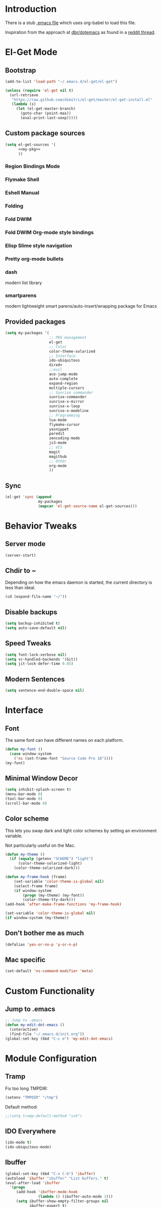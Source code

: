 * Introduction
There is a stub [[file:~/.emacs][.emacs file]] which uses org-babel to load this file.

Inspiration from the approach at [[https://github.com/dbr/dotemacs][dbr/dotemacs]] as found in a [[http://www.reddit.com/r/emacs/comments/12pgtg/restarting_from_scratch/][reddit thread]].

* El-Get Mode
** Bootstrap
#+begin_src emacs-lisp
  (add-to-list 'load-path "~/.emacs.d/el-get/el-get")
  
  (unless (require 'el-get nil t)
    (url-retrieve
     "https://raw.github.com/dimitri/el-get/master/el-get-install.el"
     (lambda (s)
       (let (el-get-master-branch)
         (goto-char (point-max))
         (eval-print-last-sexp)))))
#+end_src
** Custom package sources
#+begin_src emacs-lisp :noweb yes
(setq el-get-sources '(
      <<my-pkg>>
      ))
#+end_src
*** Region Bindings Mode
#+begin_src emacs-lisp :noweb-ref my-pkg :exports none :tangle no
  (:name region-bindings-mode
         :type github
         :pkgname "fgallina/region-bindings-mode"
         :features region-bindings-mode
         :after (progn (region-bindings-mode-enable)))
#+end_src
*** Flymake Shell
#+begin_src emacs-lisp :noweb-ref my-pkg :exports none :tangle no
  (:name flymake-shell
         :type github
         :pkgname "purcell/flymake-shell")
#+end_src
*** Eshell Manual
#+begin_src emacs-lisp :noweb-ref my-pkg :exports none :tangle no
  (:name eshell-manual
         :description "eshell is great but lacks a good manual, someone wrote one."
         :type github
         :pkgname "nicferrier/eshell-manual"
         :build (("make" "eshell.info"))
         :compile nil
         :info "eshell.info")
#+end_src
*** Folding
#+begin_src emacs-lisp :noweb-ref my-pkg :exports none :tangle no
  (:name folding 
         :post-init (folding-mode-add-find-file-hook))
#+end_src
*** Fold DWIM
#+begin_src emacs-lisp :noweb-ref my-pkg :exports none :tangle no
  (:name fold-dwim
         :type http
         :url "http://www.dur.ac.uk/p.j.heslin/Software/Emacs/Download/fold-dwim.el"
         :features fold-dwim)
#+end_src
*** Fold DWIM Org-mode style bindings
#+begin_src emacs-lisp :noweb-ref my-pkg :exports none :tangle no
  (:name fold-dwim-org
         :type emacswiki
         :features fold-dwim-org
         :depends fold-dwim
         :after (add-hook 'folding-mode-hook 'fold-dwim-org/minor-mode))
#+end_src
*** Elisp Slime style navigation
#+begin_src emacs-lisp :noweb-ref my-pkg :exports none :tangle no
  (:name elisp-slime-nav
         :type github
         :pkgname "purcell/elisp-slime-nav")
#+end_src
*** Pretty org-mode bullets
#+begin_src emacs-lisp :noweb-ref my-pkg :exports none :tangle no
  (:name org-bullets
         :type github
         :pkgname "sabof/org-bullets"
         :features org-bullets
         :after (add-hook 'org-mode-hook (lambda () (org-bullets-mode 1))))
#+end_src

*** dash
    modern list library
#+begin_src emacs-lisp :noweb-ref my-pkg :exports none :tangle no
  (:name dash
         :type github
         :pkgname "magnars/dash.el")
#+end_src
*** smartparens
    modern lightweight smart parens/auto-insert/wrapping package for Emacs
#+begin_src emacs-lisp :noweb-ref my-pkg :exports none :tangle no
  (:name smartparens
         :type github
         :pkgname "Fuco1/smartparens"
         :depends dash
         :feature smartparens
         :after)
#+end_src** Provided packages
#+begin_src emacs-lisp
  (setq my-packages '(
                      ;; PKG management
                      el-get
                      ;; Color
                      color-theme-solarized
                      ;; Interface
                      ido-ubiquitous
                      dired+
                      ;;evil
                      ace-jump-mode
                      auto-complete
                      expand-region
                      multiple-cursors
                      ;; Sunrise commander
                      sunrise-commander
                      sunrise-x-mirror
                      sunrise-x-loop
                      sunrise-x-modeline
                      ;; Programming
                      lua-mode
                      flymake-cursor
                      yasnippet
                      paredit
                      zencoding-mode
                      js3-mode
                      ;; VCS
                      magit
                      magithub
                      ;; Other
                      org-mode
                      ))
#+end_src
** Sync
#+begin_src emacs-lisp
  (el-get 'sync (append
                 my-packages
                 (mapcar 'el-get-source-name el-get-sources)))
#+end_src

* Behavior Tweaks
** Server mode
#+begin_src emacs-lisp
(server-start)
#+end_src
** Chdir to ~ 
Depending on how the emacs daemon is started, the current directory is less than ideal.

#+begin_src emacs-lisp
  (cd (expand-file-name "~/"))
#+end_src

** Disable backups
#+begin_src emacs-lisp
  (setq backup-inhibited t)
  (setq auto-save-default nil)
#+end_src
** Speed Tweaks
#+begin_src emacs-lisp
(setq font-lock-verbose nil)
(setq vc-handled-backends '(Git))
(setq jit-lock-defer-time 0.05)
#+end_src
** Modern Sentences
#+begin_src emacs-lisp
(setq sentence-end-double-space nil)
#+end_src
* Interface
** Font
The same font can have different names on each platform.
#+begin_src emacs-lisp
(defun my-font ()  
  (case window-system
    ('ns (set-frame-font "Source Code Pro 18"))))
(my-font)
#+end_src

** Minimal Window Decor
#+begin_src emacs-lisp
(setq inhibit-splash-screen t)
(menu-bar-mode 0)
(tool-bar-mode 0)
(scroll-bar-mode 0)
#+end_src

** Color scheme
This lets you swap dark and light color schemes by setting an
environment variable.

Not particularly useful on the Mac.

#+begin_src emacs-lisp
(defun my-theme () 
  (if (equalp (getenv "SCHEME") "light")
      (color-theme-solarized-light)
    (color-theme-solarized-dark)))

(defun my-frame-hook (frame)  
    (set-variable 'color-theme-is-global nil)
    (select-frame frame)
    (if window-system
    	(progn (my-theme) (my-font))
        (color-theme-tty-dark)))
(add-hook 'after-make-frame-functions 'my-frame-hook)

(set-variable 'color-theme-is-global nil)
(if window-system (my-theme))
#+end_src
** Don't bother me as much
#+begin_src emacs-lisp
(defalias 'yes-or-no-p 'y-or-n-p)
#+end_src
** Mac specific
#+begin_src emacs-lisp
(set-default 'ns-command-modifier 'meta)
#+end_src
* Custom Functionality
** Jump to .emacs
#+begin_src emacs-lisp
;; Jump to .emacs
(defun my-edit-dot-emacs ()
  (interactive)
  (find-file "~/.emacs.d/init.org"))
(global-set-key (kbd "C-c e") 'my-edit-dot-emacs)
#+end_src

* Module Configuration
** Tramp
Fix too long TMPDIR:
#+begin_src emacs-lisp
(setenv "TMPDIR" "/tmp")
#+end_src

Default method:
#+begin_src emacs-lisp
  ;;(setq tramp-default-method "ssh")
#+end_src

** IDO Everywhere
#+begin_src emacs-lisp
(ido-mode t)
(ido-ubiquitous-mode)
#+end_src

** Ibuffer
#+begin_src emacs-lisp
  (global-set-key (kbd "C-x C-b") 'ibuffer)
  (autoload 'ibuffer "ibuffer" "List buffers." t)
  (eval-after-load 'ibuffer
    '(progn
       (add-hook 'ibuffer-mode-hook
                 (lambda () (ibuffer-auto-mode 1)))
       (setq ibuffer-show-empty-filter-groups nil
             ibuffer-expert t)
       (setq ibuffer-saved-filter-groups
             `(("default"
                ("wanderlust" (or (mode . wl-draft-mode)
                                  (mode . wl-folder-mode)
                                  (mode . wl-summary-mode)))
                ("magit" (name . "^\\*magit"))
                ("@workplace@" (filename . "^~/@workplace@"))
                ("dired" (mode . dired-mode))
                ("elisp" (mode . emacs-lisp-mode))
                ("org" (or (mode . org-mode)
                           (name . "^\\*Agenda")
                           (name . "Agenda\\*$")))
                ("special" (name . "^\\*")))))
       (defun my-ibuffer-groups ()
         (ibuffer-switch-to-saved-filter-groups "default"))
       (add-hook 'ibuffer-mode-hook 'my-ibuffer-groups)))
#+end_src
** Window Management
#+begin_src emacs-lisp
(when (fboundp 'winner-mode)
  (winner-mode 1)
  (global-set-key (kbd "<mouse-8>") 'winner-undo)
  (global-set-key (kbd "<mouse-9>") 'winner-redo))
#+end_src
** Cua Selection mode, but no C-x or C-c
#+begin_src emacs-lisp
(cua-selection-mode t)
#+end_src
** Expand Region
#+begin_src emacs-lisp
(global-set-key (kbd "C-=") 'er/expand-region)
#+end_src
** Multiple Cursors
#+begin_src emacs-lisp
(global-set-key (kbd "C-c C-SPC") 'mc/edit-lines)
(global-set-key (kbd "C-c C-e") 'mc/edit-ends-of-lines)
(global-set-key (kbd "C-c C-a") 'mc/edit-beginnings-of-lines)
#+end_src
*** Rectangular region mode
#+begin_src emacs-lisp
(global-set-key (kbd "C-c RET") 'set-rectangular-region-anchor)
#+end_src
*** Mark More like this
These are available with an active region.
#+begin_src emacs-lisp
(define-key region-bindings-mode-map "a" 'mc/mark-all-like-this)
(define-key region-bindings-mode-map "p" 'mc/mark-previous-like-this)
(define-key region-bindings-mode-map "n" 'mc/mark-next-like-this)
(define-key region-bindings-mode-map "m" 'mc/mark-more-like-this-extended)
#+end_src

** Ace Jump Mode
#+begin_src emacs-lisp
(define-key global-map (kbd "C-c SPC") 'ace-jump-mode)
#+end_src

** Sunrise Commander
*** Bindings
#+begin_src emacs-lisp
  ;; F11 for sunrise commander
  (global-unset-key (kbd "<f11>"))
  (global-set-key (kbd "<f11>") 'sunrise)
  ;; Safe alternative
  (global-set-key (kbd "C-c s") 'sunrise)
#+end_src
** Magit
*** Bindings
#+begin_src emacs-lisp
;; F12 for magit
(global-unset-key (kbd "<f12>"))
(global-set-key (kbd "<f12>") 'magit-status)
;; Safe alternative
(global-set-key (kbd "C-c g") 'magit-status)
#+end_src


 



** Battery life in mode line
#+begin_src emacs-lisp
(setq battery-mode-line-format "[%b%p%% %t]")
(display-battery-mode)
#+end_src

* Programming modes
** Lisps
*** Paredit
#+begin_src emacs-lisp
;; Paredit
(mapc (lambda (mode)
	(let ((hook (intern (concat (symbol-name mode)
				    "-mode-hook"))))
	  (add-hook hook (lambda () (paredit-mode +1)))))
      '(emacs-lisp lisp inferior-lisp))
#+end_src
*** Elisp slime nav
Adds M-* and M-, to elisp buffers.
#+begin_src emacs-lisp
(add-hook 'emacs-lisp-mode-hook (lambda () (elisp-slime-nav-mode t)))
#+end_src
** Projectile
Possible fit for project management.
#+begin_src emacs-lisp
;(setq projectile-enable-caching t)
;(projectile-global-mode)
#+end_src
** Flymake
#+begin_src emacs-lisp
(require 'flymake-cursor)
#+end_src
** Tags
#+begin_src emacs-lisp
(setq tags-revert-without-query t)
#+end_src
** Yasnippet
#+begin_src emacs-lisp
(yas-global-mode 1)
(yas-load-directory "~/.emacs.d/snippets" t)
#+end_src
*** Fold-Dwim-Org compatibility shim
#+begin_src emacs-lisp
(defalias 'yas/snippets-at-point 'yas--snippets-at-point) ;; fold-dwim-org compatibility
(setq fold-dwim-org/trigger-keys-block (list [tab] [lefttab] [(control tab)]))
#+end_src
** smartparens
#+begin_src emacs-lisp
  (smartparens-global-mode t)

  ;;; key binds
  (define-key sp-keymap (kbd "C-M-f") 'sp-forward-sexp)
  (define-key sp-keymap (kbd "C-M-b") 'sp-backward-sexp)
  (define-key sp-keymap (kbd "C-M-d") 'sp-down-sexp)
  (define-key sp-keymap (kbd "C-M-a") 'sp-backward-down-sexp)
  (define-key sp-keymap (kbd "C-M-e") 'sp-up-sexp)
  (define-key sp-keymap (kbd "C-M-u") 'sp-backward-up-sexp)
  (define-key sp-keymap (kbd "C-M-n") 'sp-next-sexp)
  (define-key sp-keymap (kbd "C-M-p") 'sp-previous-sexp)
  (define-key sp-keymap (kbd "C-M-k") 'sp-kill-sexp)
  (sp-add-ban-insert-pair-in-string "'")

#+end_src

* Org-mode Setup
** Require
#+begin_src emacs-lisp
(require 'org)
(require 'org-protocol)
#+end_src
** Configure
#+begin_src emacs-lisp
  (setq org-hide-leading-stars t
        org-completion-use-ido t
        org-outline-path-complete-in-steps nil
        org-enforce-todo-checkbox-dependencies t
        org-enforce-todo-dependencies t
        org-special-ctrl-a/e t
        org-special-ctrl-k t
        org-yank-adjusted-subtrees t
        org-startup-indented t
        org-use-fast-todo-selection t
        org-directory "~/org"
        org-default-notes-file (concat org-directory "/notes.org")
        org-mobile-directory "~/Dropbox/mobileorg"
        org-mobile-creating-agendas t
  
        org-todo-keywords
        '((sequence "TODO(t)" "NEXT(n)" "STARTED(s)" "|" "DONE(d!/!)")
          (sequence "WAITING(w@/!)" "SOMEDAY(S!)" "|" "CANCELLED(c@/!)"))
  
  
        org-capture-templates
        '(("e" "Capture email" entry (file "inbox.org")
           "* %^{Title}\nSource: %a\n%i")
          ("t" "todo" entry (file "inbox.org")
           "* TODO %?\n%U\n%a\n  %i" :clock-in t :clock-resume t)
          ("T" "todo, sourceless" entry (file "inbox.org")
           "* TODO %?\n%U\n  %i" :clock-in t :clock-resume t)
          ("h" "Habit" entry (file "inbox.org")
           "* NEXT %?\n%U\n%a\nSCHEDULED: %t .+1d/3d\n:PROPERTIES:\n:STYLE: habit\n:REPEAT_TO_STATE: NEXT\n:END:\n  %i")
          ("w" "org-protocol" entry (file "inbox.org")
           "* TODO Review %c\n%U\n  %i" :immediate-finish t))
  
        org-refile-targets '((nil :maxlevel . 9)
                             (org-agenda-files :maxlevel . 9))
        org-refile-use-outline-path t
        org-refile-allow-creating-parent-nodes (quote confirm)
  
        ;; For better sunset calc
        calendar-latitude 37.662 
        calendar-longitude -121.874
        calendar-location-name "Pleasanton, CA"
        org-mobile-files-exclude-regexp "calendar")
#+end_src


 

** Bindings
*** Capture
#+begin_src emacs-lisp
(global-set-key "\C-cl" 'org-store-link)
(global-set-key "\C-cc" 'org-capture)
(global-set-key "\C-ca" 'org-agenda)
(global-set-key "\C-cb" 'org-iswitchb)
#+end_src
*** Fast Nav
#+begin_src emacs-lisp
  ;; From http://orgmode.org/worg/org-hacks.html
  (defun ded/org-show-next-heading-tidily ()
    "Show next entry, keeping other entries closed."
    (if (save-excursion (end-of-line) (outline-invisible-p))
        (progn (org-show-entry) (show-children))
      (outline-next-heading)
      (unless (and (bolp) (org-on-heading-p))
        (org-up-heading-safe)
        (hide-subtree)
        (error "Boundary reached"))
      (org-overview)
      (org-reveal t)
      (org-show-entry)
      (show-children)))
  
  (defun ded/org-show-previous-heading-tidily ()
    "Show previous entry, keeping other entries closed."
    (let ((pos (point)))
      (outline-previous-heading)
      (unless (and (< (point) pos) (bolp) (org-on-heading-p))
        (goto-char pos)
        (hide-subtree)
        (error "Boundary reached"))
      (org-overview)
      (org-reveal t)
      (org-show-entry)
      (show-children)))
  
  (setq org-use-speed-commands t)
  (setq org-speed-commands-user
        '(("n" . ded/org-show-next-heading-tidily)
          ("p" . ded/org-show-previous-heading-tidily)
          ("J" . org-clock-goto)))
#+end_src
** Org Links
#+begin_src emacs-lisp
  (setq org-link-abbrev-alist
         '(("jira" . "https://jira.@workplace@.com/browse/")
           ("review" . "https://crucible.@workplace@.com/cru/")
          ))
#+end_src

*** Defunct
#+begin_src emacs-lisp
  ;; (setq org-link-abbrev-alist
  ;;        '(("jira" . "https://jira.@workplace@.com/browse/")
  ;;      ;;("devdrop" . "https://env.@xyzzy@.com:9030/oms/fx/search.flex?q=%s")
  ;;      ;;("work" . "http://localhost:4444/work/fx/search.flex?q=%s")
  ;;      ;;("work" . "https://dev.@xyzzy@.com/work/fx/search.flex?q=%s")
  ;;      ;;("work" . "https://dev.@xyzzy@.com/oms/fx/search.flex?q=%s")
  ;;      ))
  
  ;;  (defun my-org-make-ids-links ()
  ;;    (interactive)
  ;;    (save-excursion
  ;;      (query-replace-regexp " \\([0-9]+[$.][0-9]+\\)" " [[devdrop:\\1][\\1]]")))
#+end_src
** Org-mobile
*** Schedule
#+begin_src emacs-lisp
(defun my-org-mobile-pull/push ()
  (interactive)
  (org-mobile-pull)
  (org-mobile-push))

;; Every 15 minutes.
(run-at-time t 900 'my-org-mobile-pull/push)
#+end_src
** Agenda commands
#+begin_src emacs-lisp
(setq org-agenda-custom-commands
      '(("o" "Overview"
	 ((tags-todo "+home")
	  (tags-todo "+work")
	  (tags-todo "-home-work")
	  (agenda ""))
	 ((org-agenda-ndays 1)))
	("h" tags-todo "+home")
	("w" tags-todo "+work")))
#+end_src
** Org-Velocity
#+begin_src emacs-lisp
(require 'org-velocity)

(global-set-key (kbd "C-c v") 'org-velocity-read)
(setq org-velocity-bucket "~/org/velocity.org")
(setq org-velocity-always-use-bucket t)
#+end_src
** Org and YAS (Defunct)
#+begin_src emacs-lisp :tangle no
(defun yas/org-very-safe-expand ()
  (let ((yas/fallback-behavior 'return-nil)) (yas/expand)))

(add-hook 'org-mode-hook
	  (lambda ()
	    (make-variable-buffer-local 'yas/trigger-key)
	    (setq yas/trigger-key [tab])
	    (add-to-list 'org-tab-first-hook 'yas/org-very-safe-expand)
	    (define-key yas/keymap [tab] 'yas/next-field)))
#+end_src

** Org Mode notifications
#+begin_src emacs-lisp
(require 'appt)
(setq appt-message-warning-time 15
      appt-display-mode-line t
      appt-display-format 'window)
(appt-activate 1)
(display-time)

(org-agenda-to-appt t)
(add-hook 'org-finalize-agenda-hook 'org-agenda-to-appt)
#+end_src

** Stay on task (Idle display of Agenda)
#+begin_src emacs-lisp
  ;; From http://article.gmane.org/gmane.emacs.orgmode/23047
  (defun jump-to-org-agenda ()
    (interactive)
    (let ((buf (get-buffer "*Org Agenda*"))
          wind)
      (if buf
          (if (setq wind (get-buffer-window buf))
              (select-window wind)
            (if (called-interactively-p)
                (progn
                  (select-window (display-buffer buf t t))
                  (org-fit-window-to-buffer)
                  ;; (org-agenda-redo)
                  )
              (with-selected-window (display-buffer buf)
                (org-fit-window-to-buffer)
                ;; (org-agenda-redo)
                )))
        (call-interactively 'org-agenda-list)))
    ;;(let ((buf (get-buffer "*Calendar*")))
    ;;  (unless (get-buffer-window buf)
    ;;    (org-agenda-goto-calendar)))
    )
  (let ((timer (timer-create)))
    (timer-set-function timer 'jump-to-org-agenda)
    (timer-set-idle-time timer 300 t)
    (timer-activate-when-idle timer nil))
  ;;(run-with-idle-timer 300 t 'jump-to-org-agenda)
#+end_src

** org contacts
#+begin_src emacs-lisp
(setq org-contacts-files '("~/org/contacts.org"))
#+end_src

** org bullets
#+begin_src emacs-lisp
  (setq org-bullets-bullet-list '("◉" "○" "•" "★"))
#+end_src
** Export
*** Dark backgrounds for code blocks
#+begin_src emacs-lisp
;; (setq org-export-html-style
;;       "<style type=\"text/css\">
;; <!--/*--><![CDATA[/*><!--*/
;; pre.src { color: #f6f3e8 !important; background-color: #242424 !important; }
;; /*]]>*/-->
;; </style>")
#+end_src

* Mail
** SMTP
#+begin_src emacs-lisp
(setq starttls-use-gnutls t
      send-mail-function 'smtpmail-send-it
      message-send-mail-function 'smtpmail-send-it
      smtpmail-starttls-credentials '(("owa.mailseat.com" 587 nil nil))
      smtpmail-auth-credentials (expand-file-name "~/.authinfo")
      smtpmail-default-smtp-server "owa.mailseat.com"
      smtpmail-smtp-server "owa.mailseat.com"
      smtpmail-smtp-service 2525
      smtpmail-debug-info t)
(require 'smtpmail)
#+end_src
** Mu4E
#+begin_src emacs-lisp
  (when  (require 'mu4e nil t)
    (setq mu4e-org-contacts-file "~/org/contacts.org"
          mu4e-maildir       "~/Mail/@workplace@"   ;; top-level Maildir
          mu4e-sent-folder   "/sent"       ;; where do i keep sent mail?
          mu4e-drafts-folder "/Drafts"     ;; where do i keep half-written mail?
          mu4e-trash-folder  "/Trash"     ;; where do i move deleted mail?
          user-mail-address "@first@.@last@@@workplace@.com"
          user-full-name "@First@ @Last@"
          mail-user-agent 'mu4e-user-agent
          mu4e-get-mail-command "pkill -SIGUSR1 offlineimap"
          ;;     mu4e-html2text-command "html2text -nobs -utf8 -width 72"
          mu4e-html2text-command "my-html2text"
          )
    (add-to-list 'mu4e-headers-actions
                 '("org-contact-add" ?o mu4e-action-add-org-contact) t)
    (add-to-list 'mu4e-view-actions
                 '("org-contact-add" ?o mu4e-action-add-org-contact) t)
    (global-set-key (kbd "C-c m") 'mu4e)
  
    ;; Patch in a maildirproc button.
    (defun my-mu4e-maildirproc ()
      (interactive)
      (let ((mu4e-get-mail-command "maildirproc --once"))
        (mu4e-update-mail-show-window)))
    (defun my-add-maildirproc-mu4e-command ()
      (let ((buf (get-buffer-create mu4e~main-buffer-name))
            (inhibit-read-only t))
        (with-current-buffer buf
          (insert
           (mu4e~main-action-str "\t* [m]aildirproc\n" 'my-mu4e-maildirproc)))))
    (define-key mu4e-main-mode-map "m" 'my-mu4e-maildirproc)
    (defadvice mu4e~main-view (after my-ad-maildirproc activate)
      (my-add-maildirproc-mu4e-command)))
#+end_src

* Custom File
#+begin_src emacs-lisp
(setq custom-file (expand-file-name "~/.emacs.d/custom.el"))
(load custom-file)
#+end_src
